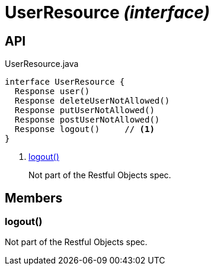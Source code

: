 = UserResource _(interface)_
:Notice: Licensed to the Apache Software Foundation (ASF) under one or more contributor license agreements. See the NOTICE file distributed with this work for additional information regarding copyright ownership. The ASF licenses this file to you under the Apache License, Version 2.0 (the "License"); you may not use this file except in compliance with the License. You may obtain a copy of the License at. http://www.apache.org/licenses/LICENSE-2.0 . Unless required by applicable law or agreed to in writing, software distributed under the License is distributed on an "AS IS" BASIS, WITHOUT WARRANTIES OR  CONDITIONS OF ANY KIND, either express or implied. See the License for the specific language governing permissions and limitations under the License.

== API

[source,java]
.UserResource.java
----
interface UserResource {
  Response user()
  Response deleteUserNotAllowed()
  Response putUserNotAllowed()
  Response postUserNotAllowed()
  Response logout()     // <.>
}
----

<.> xref:#logout__[logout()]
+
--
Not part of the Restful Objects spec.
--

== Members

[#logout__]
=== logout()

Not part of the Restful Objects spec.
